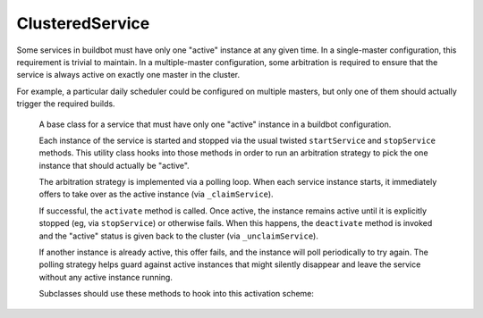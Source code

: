 .. index:: Service utilities; ClusteredService

ClusteredService
================

Some services in buildbot must have only one "active" instance at any given time. In a single-master configuration,
this requirement is trivial to maintain. In a multiple-master configuration, some arbitration is required to ensure
that the service is always active on exactly one master in the cluster.

For example, a particular daily scheduler could be configured on multiple masters, but only one of them should
actually trigger the required builds.

.. class:: buildbot.util.service.ClusteredService

	A base class for a service that must have only one "active" instance in a buildbot configuration.

	Each instance of the service is started and stopped via the usual twisted ``startService`` and ``stopService``
	methods. This utility class hooks into those methods in order to run an arbitration strategy to pick the
	one instance that should actually be "active".

	The arbitration strategy is implemented via a polling loop. When each service instance starts, it
	immediately offers to take over as the active instance (via ``_claimService``).

	If successful, the ``activate`` method is called. Once active, the instance remains active until it is explicitly stopped (eg, via ``stopService``) or otherwise fails. When this happens, the ``deactivate`` method is invoked
	and the "active" status is given back to the cluster (via ``_unclaimService``).

	If another instance is already active, this offer fails, and the instance will poll periodically
	to try again. The polling strategy helps guard against active instances that might silently disappear and
	leave the service without any active instance running.

	Subclasses should use these methods to hook into this activation scheme:

    .. method:: activate()

		When a particular instance of the service is chosen to be the one "active" instance, this method
		is invoked. It is the corollary to twisted's ``startService``.

    .. method:: deactivate()

		When the one "active" instance must be deactivated, this method is invoked. It is the corollary to
		twisted's ``stopService``.

    .. method:: isActive()

		Returns whether this particular instance is the active one.

	The arbitration strategy is implemented via the following required methods:

    .. method:: _getServiceId()

		The "service id" uniquely represents this service in the cluster. Each instance of this service must
		have this same id, which will be used in the arbitration to identify candidates for activation. This
		method may return a Deferred.

    .. method:: _claimService()

		An instance is attempting to become the one active instance in the cluster. This method must
		return `True` or `False` (optionally via a Deferred) to represent whether this instance's offer
		to be the active one was accepted. If this returns `True`, the ``activate`` method will be called
		for this instance.

    .. method:: _unclaimService()

		Surrender the "active" status back to the cluster and make it available for another instance.
		This will only be called on an instance that successfully claimed the service and has been activated
		and after its ``deactivate`` has been called. Therefore, in this method it is safe to reassign
		the "active" status to another instance. This method may return a Deferred.
